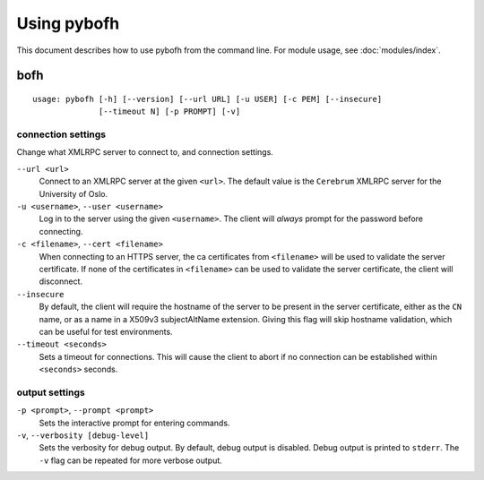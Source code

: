Using pybofh
============

This document describes how to use pybofh from the command line. For module
usage, see :doc:`modules/index`.


bofh
----

::

   usage: pybofh [-h] [--version] [--url URL] [-u USER] [-c PEM] [--insecure]
                 [--timeout N] [-p PROMPT] [-v]


connection settings
~~~~~~~~~~~~~~~~~~~
Change what XMLRPC server to connect to, and connection settings.

``--url <url>``
   Connect to an XMLRPC server at the given ``<url>``. The default value is the
   ``Cerebrum`` XMLRPC server for the University of Oslo.

``-u <username>``, ``--user <username>``
   Log in to the server using the given ``<username>``. The client will *always*
   prompt for the password before connecting.

``-c <filename>``, ``--cert <filename>``
   When connecting to an HTTPS server, the ca certificates from ``<filename>``
   will be used to validate the server certificate.
   If none of the certificates in ``<filename>`` can be used to validate the
   server certificate, the client will disconnect.

``--insecure``
   By default, the client will require the hostname of the server to be present
   in the server certificate, either as the ``CN`` name, or as a name in a
   X509v3 subjectAltName extension.
   Giving this flag will skip hostname validation, which can be useful for test
   environments.

``--timeout <seconds>``
   Sets a timeout for connections. This will cause the client to abort if no
   connection can be established within ``<seconds>`` seconds.


output settings
~~~~~~~~~~~~~~~

``-p <prompt>``, ``--prompt <prompt>``
   Sets the interactive prompt for entering commands.

``-v``, ``--verbosity [debug-level]``
   Sets the verbosity for debug output. By default, debug output is disabled.
   Debug output is printed to ``stderr``. The ``-v`` flag can be repeated for
   more verbose output.
